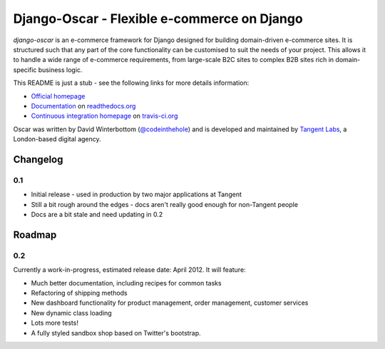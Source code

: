 ============================================
Django-Oscar - Flexible e-commerce on Django
============================================

*django-oscar* is an e-commerce framework for Django designed for building
domain-driven e-commerce sites.  It is structured such that any part of the
core functionality can be customised to suit the needs of your project.  This
allows it to handle a wide range of e-commerce requirements, from large-scale B2C
sites to complex B2B sites rich in domain-specific business logic.

This README is just a stub - see the following links for more details
information:

* `Official homepage`_ 
* `Documentation`_ on `readthedocs.org`_
* `Continuous integration homepage`_ on `travis-ci.org`_

.. _`Official homepage`: http://tangentlabs.github.com/django-oscar/
.. _`Documentation`: http://django-oscar.readthedocs.org/en/latest/
.. _`readthedocs.org`: http://readthedocs.org
.. _`Continuous integration homepage`: http://travis-ci.org/#!/tangentlabs/django-oscar 
.. _`travis-ci.org`: http://travis-ci.org/

Oscar was written by David Winterbottom (`@codeinthehole`_) and is developed
and maintained by `Tangent Labs`_, a London-based digital agency.

.. _`@codeinthehole`: https://twitter.com/codeinthehole
.. _`Tangent Labs`: http://www.tangentlabs.co.uk

Changelog
---------

0.1
~~~

* Initial release - used in production by two major applications at Tangent
* Still a bit rough around the edges - docs aren't really good enough for
  non-Tangent people
* Docs are a bit stale and need updating in 0.2

Roadmap
-------

0.2
~~~

Currently a work-in-progress, estimated release date: April 2012.  It will feature:

* Much better documentation, including recipes for common tasks
* Refactoring of shipping methods
* New dashboard functionality for product management, order management, customer services
* New dynamic class loading
* Lots more tests!
* A fully styled sandbox shop based on Twitter's bootstrap.

